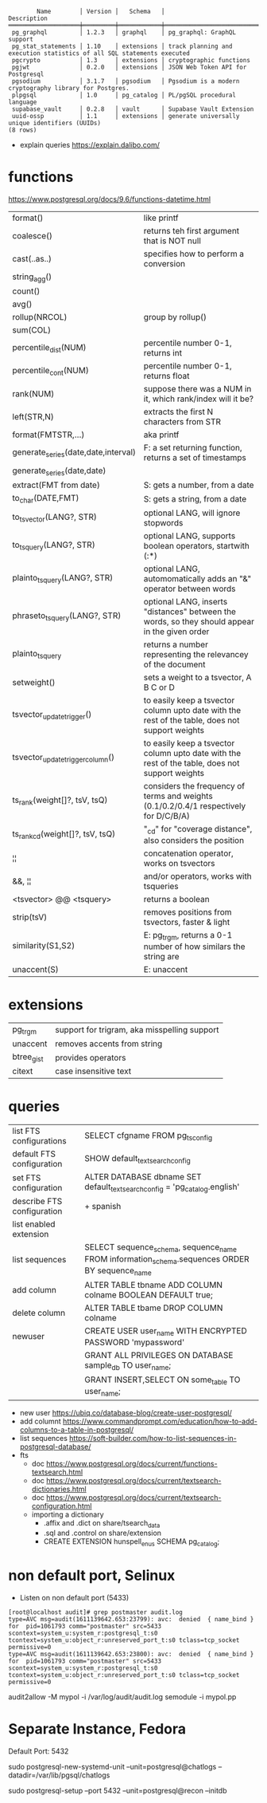#+begin_src
        Name        │ Version │   Schema   │                              Description
════════════════════╪═════════╪════════════╪════════════════════════════════════════════════════════════════════════
 pg_graphql         │ 1.2.3   │ graphql    │ pg_graphql: GraphQL support
 pg_stat_statements │ 1.10    │ extensions │ track planning and execution statistics of all SQL statements executed
 pgcrypto           │ 1.3     │ extensions │ cryptographic functions
 pgjwt              │ 0.2.0   │ extensions │ JSON Web Token API for Postgresql
 pgsodium           │ 3.1.7   │ pgsodium   │ Pgsodium is a modern cryptography library for Postgres.
 plpgsql            │ 1.0     │ pg_catalog │ PL/pgSQL procedural language
 supabase_vault     │ 0.2.8   │ vault      │ Supabase Vault Extension
 uuid-ossp          │ 1.1     │ extensions │ generate universally unique identifiers (UUIDs)
(8 rows)
#+end_src
- explain queries https://explain.dalibo.com/
* functions
https://www.postgresql.org/docs/9.6/functions-datetime.html
|-------------------------------------+-------------------------------------------------------------------------------------------------|
| format()                            | like printf                                                                                     |
| coalesce()                          | returns teh first argument that is NOT null                                                     |
| cast(..as..)                        | specifies how to perform a conversion                                                           |
| string_agg()                        |                                                                                                 |
| count()                             |                                                                                                 |
| avg()                               |                                                                                                 |
| rollup(NRCOL)                       | group by rollup()                                                                               |
| sum(COL)                            |                                                                                                 |
| percentile_dist(NUM)                | percentile number 0-1, returns int                                                              |
| percentile_cont(NUM)                | percentile number 0-1, returns float                                                            |
| rank(NUM)                           | suppose there was a NUM in it, which rank/index will it be?                                     |
| left(STR,N)                         | extracts the first N characters from STR                                                        |
| format(FMTSTR,...)                  | aka printf                                                                                      |
|-------------------------------------+-------------------------------------------------------------------------------------------------|
| generate_series(date,date,interval) | F: a set returning function, returns a set of timestamps                                        |
| generate_series(date,date)          |                                                                                                 |
| extract(FMT from date)              | S: gets a number, from a date                                                                   |
| to_char(DATE,FMT)                   | S: gets a string, from a date                                                                   |
|-------------------------------------+-------------------------------------------------------------------------------------------------|
| to_tsvector(LANG?, STR)             | optional LANG, will ignore stopwords                                                            |
| to_tsquery(LANG?, STR)              | optional LANG, supports boolean operators, startwith (:*)                                       |
| plainto_tsquery(LANG?, STR)         | optional LANG, automomatically adds an "&" operator between words                               |
| phraseto_tsquery(LANG?, STR)        | optional LANG, inserts "distances" between the words, so they should appear in the given order  |
| plainto_tsquery                     | returns a number representing the relevancey of the document                                    |
| setweight()                         | sets a weight to a tsvector, A B C or D                                                         |
| tsvector_update_trigger()           | to easily keep a tsvector column upto date with the rest of the table, does not support weights |
| tsvector_update_trigger_column()    | to easily keep a tsvector column upto date with the rest of the table, does not support weights |
| ts_rank(weight[]?, tsV, tsQ)        | considers the frequency of terms and weights (0.1/0.2/0.4/1 respectively for D/C/B/A)           |
| ts_rank_cd(weight[]?, tsV, tsQ)     | "_cd" for "coverage distance", also considers the position                                      |
| ¦¦                                  | concatenation operator, works on tsvectors                                                      |
| &&, ¦¦                              | and/or operators, works with tsqueries                                                          |
| <tsvector> @@ <tsquery>             | returns a boolean                                                                               |
| strip(tsV)                          | removes positions from tsvectors, faster & light                                                |
|-------------------------------------+-------------------------------------------------------------------------------------------------|
| similarity(S1,S2)                   | E: pg_trgm, returns a 0-1 number of how similars the string are                                 |
| unaccent(S)                         | E: unaccent                                                                                     |
|-------------------------------------+-------------------------------------------------------------------------------------------------|
* extensions
|------------+----------------------------------------------|
| pg_trgm    | support for trigram, aka misspelling support |
| unaccent   | removes accents from string                  |
| btree_gist | provides operators                           |
| citext     | case insensitive text                        |
|------------+----------------------------------------------|
* queries

|----------------------------+------------------------------------------------------------------------------------------------|
| list FTS configurations    | SELECT cfgname FROM pg_ts_config                                                               |
| default FTS configuration  | SHOW default_text_search_config                                                                |
| set FTS configuration      | ALTER DATABASE dbname SET default_text_search_config = 'pg_catalog.english'                    |
| describe FTS configuration | \dF+ spanish                                                                                   |
|----------------------------+------------------------------------------------------------------------------------------------|
| list enabled extension     | \dx                                                                                            |
| list sequences             | SELECT sequence_schema, sequence_name FROM information_schema.sequences ORDER BY sequence_name |
| add column                 | ALTER TABLE tbname ADD COLUMN colname BOOLEAN DEFAULT true;                                    |
| delete column              | ALTER TABLE tbame DROP COLUMN colname                                                          |
|----------------------------+------------------------------------------------------------------------------------------------|
| newuser                    | CREATE USER user_name WITH ENCRYPTED PASSWORD 'mypassword'                                     |
|                            | GRANT ALL PRIVILEGES ON DATABASE sample_db TO user_name;                                       |
|                            | GRANT INSERT,SELECT ON some_table TO user_name;                                                |
|----------------------------+------------------------------------------------------------------------------------------------|

- new user https://ubiq.co/database-blog/create-user-postgresql/
- add columnt https://www.commandprompt.com/education/how-to-add-columns-to-a-table-in-postgresql/
- list sequences https://soft-builder.com/how-to-list-sequences-in-postgresql-database/
- fts
  - doc https://www.postgresql.org/docs/current/functions-textsearch.html
  - doc https://www.postgresql.org/docs/current/textsearch-dictionaries.html
  - doc https://www.postgresql.org/docs/current/textsearch-configuration.html
  - importing a dictionary
    - .affix and .dict on share/tsearch_data
    - .sql and .control on share/extension
    - CREATE EXTENSION hunspell_en_us SCHEMA pg_catalog;

* non default port, Selinux
- Listen on non default port (5433)
#+begin_src
[root@localhost audit]# grep postmaster audit.log
type=AVC msg=audit(1611139642.653:23799): avc:  denied  { name_bind } for  pid=1061793 comm="postmaster" src=5433 scontext=system_u:system_r:postgresql_t:s0 tcontext=system_u:object_r:unreserved_port_t:s0 tclass=tcp_socket permissive=0
type=AVC msg=audit(1611139642.653:23800): avc:  denied  { name_bind } for  pid=1061793 comm="postmaster" src=5433 scontext=system_u:system_r:postgresql_t:s0 tcontext=system_u:object_r:unreserved_port_t:s0 tclass=tcp_socket permissive=0
#+end_src
audit2allow -M mypol -i /var/log/audit/audit.log
semodule -i mypol.pp

* Separate Instance, Fedora
  Default Port: 5432

  sudo postgresql-new-systemd-unit
  --unit=postgresql@chatlogs
  --datadir=/var/lib/pgsql/chatlogs

  sudo postgresql-setup
  --port 5432
  --unit=postgresql@recon
  --initdb

